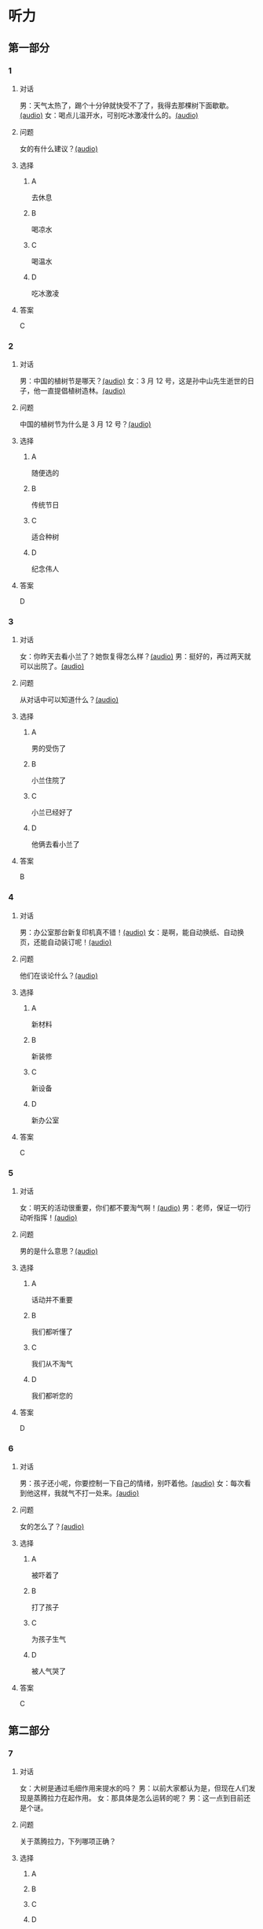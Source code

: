 * 听力

** 第一部分
:PROPERTIES:
:NOTETYPE: 21f26a95-0bf2-4e3f-aab8-a2e025d62c72
:END:

*** 1
:PROPERTIES:
:ID: af3a82a2-9315-46eb-bbe2-d944149845f1
:END:

**** 对话

男：天气太热了，踢个十分钟就快受不了了，我得去那棵树下面歇歇。[[file:cc581704-f090-43dd-bdef-272b39f39b44.mp3][(audio)]]
女：喝点儿温开水，可别吃冰激凌什么的。[[file:cb90a825-1292-4e62-96b1-6a9083bbc71f.mp3][(audio)]]

**** 问题

女的有什么建议？[[file:039a27ad-c555-4924-96b4-6bbd66ed550d.mp3][(audio)]]

**** 选择

***** A

去休息

***** B

喝凉水

***** C

喝温水

***** D

吃冰激凌

**** 答案

C

*** 2
:PROPERTIES:
:ID: 953ad30a-f956-4cce-99d5-801b2f312cbe
:END:

**** 对话

男：中国的植树节是哪天？[[file:0607ce59-3dd7-4cf6-a24c-3b3fad9cfd1f.mp3][(audio)]]
女：3 月 12 号，这是孙中山先生逝世的日子，他一直提倡植树造林。[[file:34ed4de5-ad6f-478e-a72f-09db194cf633.mp3][(audio)]]

**** 问题

中国的植树节为什么是 3 月 12 号？[[file:a04cf160-481c-4ae6-91df-8fb321d18e7b.mp3][(audio)]]

**** 选择

***** A

随便选的

***** B

传统节日

***** C

适合种树

***** D

纪念伟人

**** 答案

D

*** 3
:PROPERTIES:
:ID: 07170272-36b6-4f50-88da-952a9449acc7
:END:

**** 对话

女：你昨天去看小兰了？她恢复得怎么样？[[file:ffbe655f-3153-4e6c-854c-c9dff824954f.mp3][(audio)]]
男：挺好的，再过两天就可以出院了。[[file:94560103-ca7a-400c-abfe-297ede388f8b.mp3][(audio)]]

**** 问题

从对话中可以知道什么？[[file:090c6dde-02c2-48ea-8815-9f920ec34c89.mp3][(audio)]]

**** 选择

***** A

男的受伤了

***** B

小兰住院了

***** C

小兰已经好了

***** D

他俩去看小兰了

**** 答案

B

*** 4
:PROPERTIES:
:ID: 209f4955-afea-4efc-b51a-ba1626c3bd0e
:END:

**** 对话

男：办公室那台新复印机真不错！[[file:ae62f6da-3607-4433-a8a9-c7f36f9b8319.mp3][(audio)]]
女：是啊，能自动换纸、自动换页，还能自动装订呢！[[file:e7158327-d562-4523-8318-64717fe2cf2b.mp3][(audio)]]

**** 问题

他们在谈论什么？[[file:559f165d-ae98-4c4c-967f-9ab4eea1bce3.mp3][(audio)]]

**** 选择

***** A

新材料

***** B

新装修

***** C

新设备

***** D

新办公室

**** 答案

C

*** 5
:PROPERTIES:
:ID: e7d62365-a500-43e5-a2a4-3c05095cd4fe
:END:

**** 对话

女：明天的活动很重要，你们都不要淘气啊！[[file:90b2c37a-3cec-4f46-b075-af0ffc0f9a44.mp3][(audio)]]
男：老师，保证一切行动听指挥！[[file:058a9b43-0535-40f3-b21a-3819fa9a7a4b.mp3][(audio)]]

**** 问题

男的是什么意思？[[file:b86b7548-bd67-402d-88a1-abce75f77e29.mp3][(audio)]]

**** 选择

***** A

话动并不重要

***** B

我们都听懂了

***** C

我们从不淘气

***** D

我们都听您的

**** 答案

D

*** 6
:PROPERTIES:
:ID: fda00bd1-b440-4776-8d3c-d5cf42cade61
:END:

**** 对话

男：孩子还小呢，你要控制一下自己的情绪，别吓着他。[[file:1314d41c-93bd-4f04-bf06-6f8dbfc58ce4.mp3][(audio)]]
女：每次看到他这样，我就气不打一处来。[[file:285365c4-8bd4-496d-8693-695e4eb7079f.mp3][(audio)]]

**** 问题

女的怎么了？[[file:441a2342-0cd4-4823-b26b-f502267ec2eb.mp3][(audio)]]

**** 选择

***** A

被吓着了

***** B

打了孩子

***** C

为孩子生气

***** D

被人气哭了

**** 答案

C

** 第二部分

*** 7

**** 对话

女：大树是通过毛细作用来提水的吗？
男：以前大家都认为是，但现在人们发现是蒸腾拉力在起作用。
女：那具体是怎么运转的呢？
男：这一点到目前还是个谜。



**** 问题

关于蒸腾拉力，下列哪项正确？

**** 选择

***** A



***** B



***** C



***** D



**** 答案





*** 8

**** 对话

男：你跟小刘谈恋爱了？
女：胡说！我根本不认识他。
男：你就别藏着掖着了，我都没说是哪个小刘，你就说不认识。
女：反正不管哪个小刘，都不是我男朋友。



**** 问题

女的是什么意思？

**** 选择

***** A



***** B



***** C



***** D



**** 答案





*** 9

**** 对话

女：你这次测验怎么样？
男：不太好。我觉得很多题都跟课后的补充生词有关，但我以为补充生词不会考，都没复习。
女：之前老师还特意强调过这一点呢！
男：其实我听见了，但复习的时间不太够，就没管。



**** 问题

男的为什么考得不太好？

**** 选择

***** A



***** B



***** C



***** D



**** 答案





*** 10

**** 对话

男：目前人流量很大，请大家自觉遵守秩序，准备好您的车票，排队进站安检。
女：您好，我是在网上订的票，没有车票，可以凭身份证进站吗？
男：可以，如果您需要车票，也可以到那边自动取票机上去取。
女：好的，谢谢。

**** 问题

男的最可能是什么人？

**** 选择

***** A



***** B



***** C



***** D



**** 答案





*** 11-12

**** 对话



**** 题目

***** 11

****** 问题



****** 选择

******* A



******* B



******* C



******* D



****** 答案



***** 12

****** 问题



****** 选择

******* A



******* B



******* C



******* D



****** 答案

*** 13-14

**** 段话



**** 题目

***** 13

****** 问题



****** 选择

******* A



******* B



******* C



******* D



****** 答案



***** 14

****** 问题



****** 选择

******* A



******* B



******* C



******* D



****** 答案


* 阅读

** 第一部分

*** 课文



*** 题目


**** 15

***** 选择

****** A



****** B



****** C



****** D



***** 答案



**** 16

***** 选择

****** A



****** B



****** C



****** D



***** 答案



**** 17

***** 选择

****** A



****** B



****** C



****** D



***** 答案



**** 18

***** 选择

****** A



****** B



****** C



****** D



***** 答案



** 第二部分

*** 19
:PROPERTIES:
:ID: 1b5a2eaa-53eb-4b08-bd33-f82463fb3728
:END:

**** 段话

人体要保持相对稳定的温度，一旦温度上升，大脑就会指挥我们的身体赶快出汗，这时所有汗腺开始工作，汗水就从毛孔里冒了出来。大树也会“出汗”，这“汗”通常是从叶片的气孔里冒出来的，不过，这可不是为了降低体温，而是为了运输养分。

**** 选择

***** A

人体的温度永远保持稳定

***** B

人体出汗是为了降低体温

***** C

树干上有用来“出汗”的毛孔

***** D

人体出汗和大树“出汗”性质一样

**** 答案

b

*** 20
:PROPERTIES:
:ID: 6990b408-7b23-461b-b8db-9b748f6ec978
:END:

**** 段话

所谓毛细作用，简单来说，就是水会顺着很细很细的管子向上“爬”。我们在家可以用一个比较细的玻璃管体验一下。把细玻璃管插入装有水的杯中，就能发现管内的水会慢慢上升，高于管外，玻璃管越细，水爬升的高度就越高。

**** 选择

***** A

毛细作用是指毛孔很细

***** B

玻璃管越细水爬升越慢

***** C

用细玻璃管可以做这种实验

***** D

在家没有办法做毛细作用的实验

**** 答案

c

*** 21
:PROPERTIES:
:ID: fe0577a6-22bb-4559-9279-5f0eaea7930f
:END:

**** 段话

冬天到了，北风带来了远方的寒流，鹅毛大雪漫天飞舞，仿佛雪花仙子在表演天女散花。这时候，其他植物都开始“放寒假”了，可是，还有三种植物仍然在寒风中挺拔着身姿，它们就是松、竹、梅，我们把它们称为“岁寒三友”。在中国的传统文化中，它们象征着坚强、高洁，很多人写诗作画，赞美它们。

**** 选择

***** A

冬天适合举办演出

***** B

冬天没有植物生长

***** C

松竹梅是互相保护的朋友

***** D

有很多赞美松竹梅的作品

**** 答案

d

*** 22
:PROPERTIES:
:ID: 44bf8130-6ffe-44a7-b09b-21cb3fa0956b
:END:

**** 段话

有很多植物需要靠蝴蝶这样的昆虫来传授花粉，然后才能结出果实。如果没有这样的昆虫，很多植物将会只开花、不结果，也就没有种子繁衍下去。除了蝴蝶外，类似的昆虫还有蜜蜂等。

**** 选择

***** A

蝴蝶让花开得更美

***** B

蜜蜂不能给花授粉

***** C

种子存在于植物的果实中

***** D

所有的植物都会开花结果

**** 答案

c

** 第三部分

*** 23-25

**** 课文



**** 题目

***** 23

****** 问题



****** 选择

******* A



******* B



******* C



******* D



****** 答案


***** 24

****** 问题



****** 选择

******* A



******* B



******* C



******* D



****** 答案


***** 25

****** 问题



****** 选择

******* A



******* B



******* C



******* D



****** 答案



*** 26-28

**** 课文



**** 题目

***** 26

****** 问题



****** 选择

******* A



******* B



******* C



******* D



****** 答案


***** 27

****** 问题



****** 选择

******* A



******* B



******* C



******* D



****** 答案


***** 28

****** 问题



****** 选择

******* A



******* B



******* C



******* D



****** 答案



* 书写

** 第一部分

*** 29

**** 词语

***** 1



***** 2



***** 3



***** 4



***** 5



**** 答案

***** 1



*** 30

**** 词语

***** 1



***** 2



***** 3



***** 4



***** 5



**** 答案

***** 1



*** 31

**** 词语

***** 1



***** 2



***** 3



***** 4



***** 5



**** 答案

***** 1



